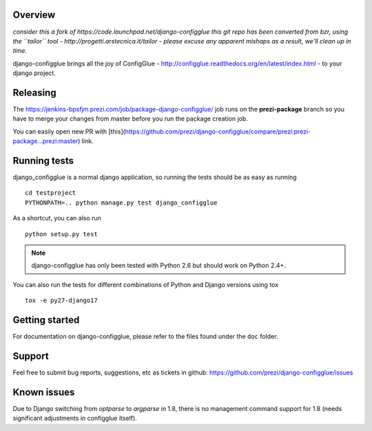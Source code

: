 Overview
========

*consider this a fork of https://code.launchpad.net/django-configglue*
*this git repo has been converted from bzr, using the ``tailor`` tool - http://progetti.arstecnica.it/tailor - please excuse any apparent mishaps as a result, we'll clean up in time.*

django-configglue brings all the joy of ConfigGlue - http://configglue.readthedocs.org/en/latest/index.html - to your django project.

Releasing
=========

The https://jenkins-bpsfjm.prezi.com/job/package-django-configglue/ job runs on the **prezi-package** branch so you have to merge your changes from master before you run the package creation job.

You can easily open new PR with [this](https://github.com/prezi/django-configglue/compare/prezi:prezi-package...prezi:master) link.

Running tests
=============

django_configglue is a normal django application, so running the tests
should be as easy as running ::

	cd testproject
	PYTHONPATH=.. python manage.py test django_configglue

As a shortcut, you can also run ::

	python setup.py test

.. note:: django-configglue has only been tested with Python 2.6 but should
	work on Python 2.4+.

You can also run the tests for different combinations of Python and Django
versions using tox ::

    tox -e py27-django17

Getting started
===============

For documentation on django-configglue, please refer to the files found under
the ``doc`` folder.

Support
=======

Feel free to submit bug reports, suggestions, etc as tickets in github: https://github.com/prezi/django-configglue/issues


Known issues
============

Due to Django switching from `optparse` to `argparse` in 1.8, there is no management command support for 1.8 (needs significant adjustments in configglue itself).
